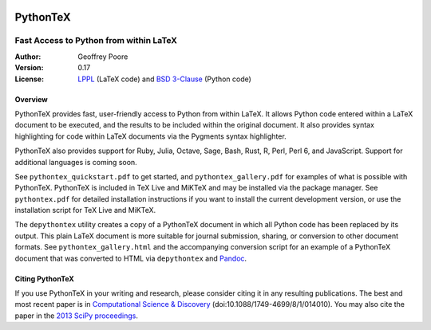 |flattr|_

===============================================
                  PythonTeX
===============================================

-----------------------------------------------
    Fast Access to Python from within LaTeX
-----------------------------------------------


:Author: Geoffrey Poore

:Version: 0.17

:License:  LPPL_ (LaTeX code) and `BSD 3-Clause`_ (Python code)

.. _LPPL: http://www.latex-project.org/lppl.txt

.. _`BSD 3-Clause`: http://www.opensource.org/licenses/BSD-3-Clause



Overview
========

PythonTeX provides fast, user-friendly access to Python from within LaTeX.  It
allows Python code entered within a LaTeX document to be executed, and the
results to be included within the original document.  It also provides syntax
highlighting for code within LaTeX documents via the Pygments syntax
highlighter.

PythonTeX also provides support for Ruby, Julia, Octave, Sage, Bash, Rust, R,
Perl, Perl 6, and JavaScript.  Support for additional languages is coming
soon.

See ``pythontex_quickstart.pdf`` to get started, and ``pythontex_gallery.pdf``
for examples of what is possible with PythonTeX.  PythonTeX is included in
TeX Live and MiKTeX and may be installed via the package manager.  See
``pythontex.pdf`` for detailed installation instructions if you want to
install the current development version, or use the installation script for
TeX Live and MiKTeX.

The ``depythontex`` utility creates a copy of a PythonTeX document in which
all Python code has been replaced by its output.  This plain LaTeX document is
more suitable for journal submission, sharing, or conversion to other document
formats.  See ``pythontex_gallery.html`` and the accompanying conversion
script for an example of a PythonTeX document that was converted to HTML via
``depythontex`` and `Pandoc <http://johnmacfarlane.net/pandoc/>`_.



Citing PythonTeX
================

If you use PythonTeX in your writing and research, please consider citing it
in any resulting publications.  The best and most recent paper is in
`Computational Science & Discovery <http://stacks.iop.org/1749-4699/8/i=1/a=014010>`_ (doi:10.1088/1749-4699/8/1/014010).
You may also cite the paper in the
`2013 SciPy proceedings <http://conference.scipy.org/proceedings/scipy2013/poore.html>`_.



.. |flattr| image:: https://api.flattr.com/button/flattr-badge-large.png

.. _flattr: https://flattr.com/submit/auto?user_id=gpoore&url=https://github.com/gpoore/pythontex&title=pythontex&category=software
